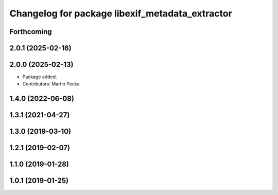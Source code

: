 .. SPDX-License-Identifier: BSD-3-Clause
.. SPDX-FileCopyrightText: Czech Technical University in Prague

^^^^^^^^^^^^^^^^^^^^^^^^^^^^^^^^^^^^^^^^^^^^^^^^
Changelog for package libexif_metadata_extractor
^^^^^^^^^^^^^^^^^^^^^^^^^^^^^^^^^^^^^^^^^^^^^^^^

Forthcoming
-----------

2.0.1 (2025-02-16)
------------------

2.0.0 (2025-02-13)
------------------
* Package added.
* Contributors: Martin Pecka

1.4.0 (2022-06-08)
------------------

1.3.1 (2021-04-27)
------------------

1.3.0 (2019-03-10)
------------------

1.2.1 (2019-02-07)
------------------

1.1.0 (2019-01-28)
------------------

1.0.1 (2019-01-25)
------------------
